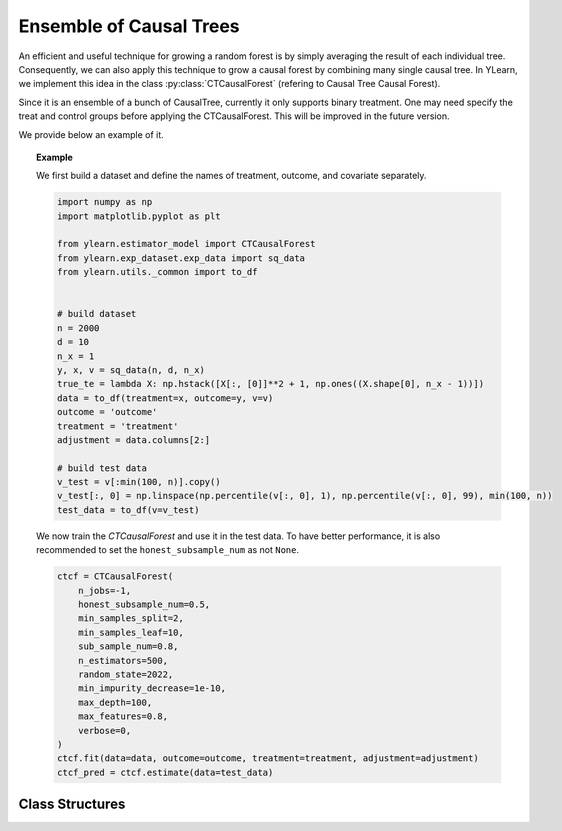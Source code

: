 ************************
Ensemble of Causal Trees
************************

An efficient and useful technique for growing a random forest is by simply averaging the result of each
individual tree. Consequently, we can also apply this technique to grow a causal forest by combining many single causal tree.
In YLearn, we implement this idea in the class :py:class:`CTCausalForest` (refering to Causal Tree Causal Forest).

Since it is an ensemble of a bunch of CausalTree, currently it only supports binary treatment. One may need specify the treat and control groups
before applying the CTCausalForest. This will be improved in the future version.

We provide below an example of it.

.. topic:: Example
    
    We first build a dataset and define the names of treatment, outcome, and covariate separately.

    .. code-block:: python

        import numpy as np
        import matplotlib.pyplot as plt

        from ylearn.estimator_model import CTCausalForest
        from ylearn.exp_dataset.exp_data import sq_data
        from ylearn.utils._common import to_df


        # build dataset
        n = 2000
        d = 10     
        n_x = 1
        y, x, v = sq_data(n, d, n_x)
        true_te = lambda X: np.hstack([X[:, [0]]**2 + 1, np.ones((X.shape[0], n_x - 1))])
        data = to_df(treatment=x, outcome=y, v=v)
        outcome = 'outcome'
        treatment = 'treatment'
        adjustment = data.columns[2:]

        # build test data
        v_test = v[:min(100, n)].copy()
        v_test[:, 0] = np.linspace(np.percentile(v[:, 0], 1), np.percentile(v[:, 0], 99), min(100, n))
        test_data = to_df(v=v_test)
    
    We now train the `CTCausalForest` and use it in the test data. To have better performance, it is also recommended to set the ``honest_subsample_num``
    as not ``None``. 

    .. code-block:: python

        ctcf = CTCausalForest(
            n_jobs=-1, 
            honest_subsample_num=0.5,
            min_samples_split=2,
            min_samples_leaf=10, 
            sub_sample_num=0.8, 
            n_estimators=500, 
            random_state=2022, 
            min_impurity_decrease=1e-10, 
            max_depth=100, 
            max_features=0.8,
            verbose=0,
        )
        ctcf.fit(data=data, outcome=outcome, treatment=treatment, adjustment=adjustment)
        ctcf_pred = ctcf.estimate(data=test_data)

Class Structures
================

.. py:class:: ylearn.estimator_model.CTCausalForest(n_estimators=100, *, sub_sample_num=None, max_depth=None, min_samples_split=2, min_samples_leaf=1, max_features=1.0, min_impurity_decrease=0.0, n_jobs=None, random_state=None, ccp_alpha=0.0, is_discrete_treatment=True, is_discrete_outcome=False, verbose=0, warm_start=False, honest_subsample_num=None,)

    :param int, default=100 n_estimators: The number of trees for growing the CTCausalForest.

    :param int or float, default=None sub_sample_num: The number of samples to train each individual tree.
        
        - If a float is given, then the number of ``sub_sample_num*n_samples`` samples will be sampled to train a single tree
        - If an int is given, then the number of ``sub_sample_num`` samples will be sampled to train a single tree

    :param int, default=None max_depth: The max depth that a single tree can reach. If ``None`` is given, then there is no limit of
        the depth of a single tree.
    
    :param int, default=2 min_samples_split: The minimum number of samples required to split an internal node:
        
        - If int, then consider `min_samples_split` as the minimum number.
        - If float, then `min_samples_split` is a fraction and
          `ceil(min_samples_split * n_samples)` are the minimum
          number of samples for each split.

    :param int or float, default=1 min_samples_leaf: The minimum number of samples required to be at a leaf node.
        A split point at any depth will only be considered if it leaves at
        least ``min_samples_leaf`` training samples in each of the left and
        right branches.  This may have the effect of smoothing the model,
        especially in regression.
            
            - If int, then consider `min_samples_leaf` as the minimum number.
            - If float, then `min_samples_leaf` is a fraction and `ceil(min_samples_leaf * n_samples)` are the minimum number of samples for each node.
    
    :param int, float or {"sqrt", "log2"}, default=None max_features: The number of features to consider when looking for the best split:
        
            - If int, then consider `max_features` features at each split.
            - If float, then `max_features` is a fraction and `int(max_features * n_features)` features are considered at each split.
            - If "sqrt", then `max_features=sqrt(n_features)`.
            - If "log2", then `max_features=log2(n_features)`.
            - If None, then `max_features=n_features`.

    :param int random_state: Controls the randomness of the estimator.

    :param float, default=0.0 min_impurity_decrease: A node will be split if this split induces a decrease of the impurity
        greater than or equal to this value.
    
    :param int, default=None n_jobs: The number of jobs to run in parallel. :meth:`fit`, :meth:`estimate`, 
        and :meth:`apply` are all parallelized over the
        trees. ``None`` means 1 unless in a :obj:`joblib.parallel_backend`
        context. ``-1`` means using all processors.

    :param int, default=0 verbose: Controls the verbosity when fitting and predicting

    :param int or float, default=None honest_subsample_num: The number of samples to train each individual tree in an honest manner. Typically setting this value will have better performance. 
    
        - Use all ``sub_sample_num`` if ``None`` is given.
        - If a float is given, then the number of ``honest_subsample_num*sub_sample_num`` samples will be used to train a single tree while the rest ``(1 - honest_subsample_num)*sub_sample_num`` samples will be used to label the trained tree.
        - If an int is given, then the number of ``honest_subsample_num`` samples will be sampled to train a single tree while the rest ``sub_sample_num - honest_subsample_num`` samples will be used to label the trained tree.

    .. py:method:: fit(data, outcome, treatment, adjustment=None, covariate=None, treat=None, control=None)
        
        Fit the model on data to estimate the causal effect. Note that similar to CausalTree, currently CTCausalForest assumes a binary treatment where the values
        of ``treat`` and ``control`` are controled by the corresponding parameters.

        :param pandas.DataFrame data: The input samples for the est_model to estimate the causal effects
            and for the CEInterpreter to fit.
        :param list of str, optional outcome: Names of the outcomes.
        :param list of str, optional treatment: Names of the treatments.
        :param list of str, optional, default=None covariate: Names of the covariate vectors.
        :param list of str, optional, default=None adjustment: This will be the same as the covariate.
        :param ndarray, optional, default=None sample_weight: Weight of each sample of the training set.
        :param int or list, optional, default=None treat: If there is only one discrete treatment, then treat indicates the
            treatment group. If there are multiple treatment groups, then treat
            should be a list of str with length equal to the number of treatments. 
            For example, when there are multiple discrete treatments,
                
                array(['run', 'read'])
            
            means the treat value of the first treatment is taken as 'run' and
            that of the second treatment is taken as 'read'.
        :param int or list, optional, default=None control: See treat.
        
        :returns: Fitted CTCausalForest
        :rtype: instance of CTCausalForest

    .. py:method:: estimate(data=None)

        Estimate the causal effect of the treatment on the outcome in data.

        :param pandas.DataFrame, optional, default=None data: If None, data will be set as the training data.

        :returns: The estimated causal effect.
        :rtype: ndarray or float, optional


    .. .. py:method:: decision_path(*, data=None, wv=None)

    ..     Return the decision path.

    ..     :param numpy.ndarray, default=None wv: The input samples as an ndarray. If None, then the DataFrame data
    ..         will be used as the input samples.
    ..     :param pandas.DataFrame, default=None data: The input samples. The data must contains columns of the covariates
    ..         used for training the model. If None, the training data will be
    ..         passed as input samples.

    ..     :returns: Return a node indicator CSR matrix where non zero elements
    ..         indicates that the samples goes through the nodes.
    ..     :rtype: indicator : sparse matrix of shape (n_samples, n_nodes)

    .. py:method:: apply(*, v)

        Apply trees in the forest to X, return leaf indices.
        
        :param numpy.ndarray, v: The input samples. Internally, its dtype will be converted to
            ``dtype=np.float32``.

        :returns: For each datapoint v_i in v and for each tree in the forest,
            return the index of the leaf v ends up in.
        :rtype: v_leaves : array-like of shape (n_samples, )

    .. py:property:: feature_importance

        :returns: Normalized total reduction of criteria by feature (Gini importance).
        :rtype: ndarray of shape (n_features,)